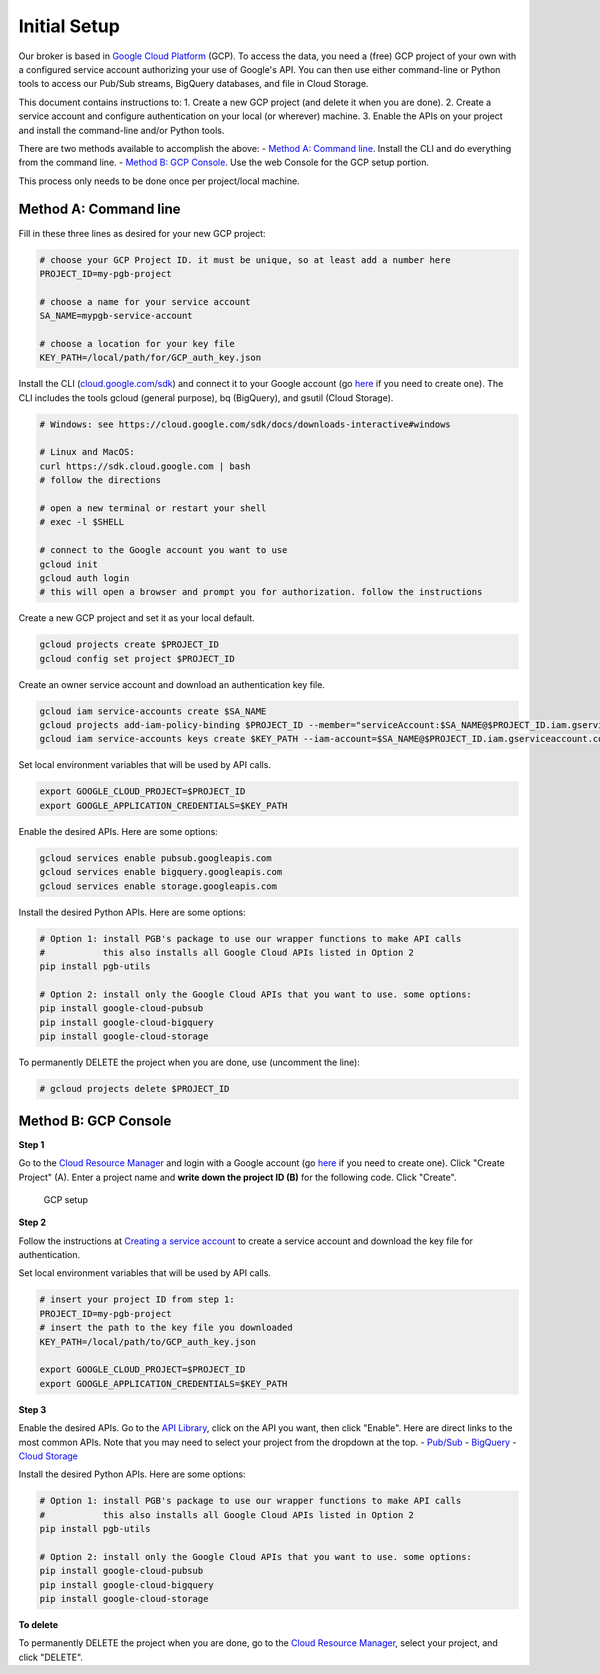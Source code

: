 Initial Setup
=============

Our broker is based in `Google Cloud
Platform <https://cloud.google.com/>`__ (GCP). To access the data, you
need a (free) GCP project of your own with a configured service account
authorizing your use of Google's API. You can then use either
command-line or Python tools to access our Pub/Sub streams, BigQuery
databases, and file in Cloud Storage.

This document contains instructions to: 1. Create a new GCP project (and
delete it when you are done). 2. Create a service account and configure
authentication on your local (or wherever) machine. 3. Enable the APIs
on your project and install the command-line and/or Python tools.

There are two methods available to accomplish the above: - `Method A:
Command line <#method-a-command-line>`__. Install the CLI and do
everything from the command line. - `Method B: GCP
Console <#method-b-gcp-console>`__. Use the web Console for the GCP
setup portion.

This process only needs to be done once per project/local machine.

Method A: Command line
----------------------

Fill in these three lines as desired for your new GCP project:

.. code:: bash

    # choose your GCP Project ID. it must be unique, so at least add a number here
    PROJECT_ID=my-pgb-project

    # choose a name for your service account
    SA_NAME=mypgb-service-account

    # choose a location for your key file
    KEY_PATH=/local/path/for/GCP_auth_key.json

Install the CLI
(`cloud.google.com/sdk <https://cloud.google.com/sdk>`__) and connect it
to your Google account (go
`here <https://accounts.google.com/signup/v2/webcreateaccount?flowName=GlifWebSignIn&flowEntry=SignUp>`__
if you need to create one). The CLI includes the tools gcloud (general
purpose), bq (BigQuery), and gsutil (Cloud Storage).

.. code:: bash

    # Windows: see https://cloud.google.com/sdk/docs/downloads-interactive#windows

    # Linux and MacOS:
    curl https://sdk.cloud.google.com | bash
    # follow the directions

    # open a new terminal or restart your shell
    # exec -l $SHELL

    # connect to the Google account you want to use
    gcloud init
    gcloud auth login
    # this will open a browser and prompt you for authorization. follow the instructions

Create a new GCP project and set it as your local default.

.. code:: bash

    gcloud projects create $PROJECT_ID
    gcloud config set project $PROJECT_ID

Create an owner service account and download an authentication key file.

.. code:: bash

    gcloud iam service-accounts create $SA_NAME
    gcloud projects add-iam-policy-binding $PROJECT_ID --member="serviceAccount:$SA_NAME@$PROJECT_ID.iam.gserviceaccount.com" --role="roles/owner"
    gcloud iam service-accounts keys create $KEY_PATH --iam-account=$SA_NAME@$PROJECT_ID.iam.gserviceaccount.com

Set local environment variables that will be used by API calls.

.. code:: bash

    export GOOGLE_CLOUD_PROJECT=$PROJECT_ID
    export GOOGLE_APPLICATION_CREDENTIALS=$KEY_PATH

Enable the desired APIs. Here are some options:

.. code:: bash

    gcloud services enable pubsub.googleapis.com
    gcloud services enable bigquery.googleapis.com
    gcloud services enable storage.googleapis.com

Install the desired Python APIs. Here are some options:

.. code:: bash

    # Option 1: install PGB's package to use our wrapper functions to make API calls
    #           this also installs all Google Cloud APIs listed in Option 2
    pip install pgb-utils

    # Option 2: install only the Google Cloud APIs that you want to use. some options:
    pip install google-cloud-pubsub
    pip install google-cloud-bigquery
    pip install google-cloud-storage

To permanently DELETE the project when you are done, use (uncomment the
line):

.. code:: bash

    # gcloud projects delete $PROJECT_ID

Method B: GCP Console
---------------------

**Step 1**

Go to the `Cloud Resource
Manager <https://console.cloud.google.com/cloud-resource-manager>`__ and
login with a Google account (go
`here <https://accounts.google.com/signup/v2/webcreateaccount?flowName=GlifWebSignIn&flowEntry=SignUp>`__
if you need to create one). Click "Create Project" (A). Enter a project
name and **write down the project ID (B)** for the following code. Click
"Create".

.. figure:: gcp-setup.png
   :alt: GCP setup

   GCP setup
**Step 2**

Follow the instructions at `Creating a service
account <https://cloud.google.com/docs/authentication/getting-started#creating_a_service_account>`__
to create a service account and download the key file for
authentication.

Set local environment variables that will be used by API calls.

.. code:: bash

    # insert your project ID from step 1:
    PROJECT_ID=my-pgb-project
    # insert the path to the key file you downloaded
    KEY_PATH=/local/path/to/GCP_auth_key.json

    export GOOGLE_CLOUD_PROJECT=$PROJECT_ID
    export GOOGLE_APPLICATION_CREDENTIALS=$KEY_PATH

**Step 3**

Enable the desired APIs. Go to the `API
Library <https://console.cloud.google.com/apis/library>`__, click on the
API you want, then click "Enable". Here are direct links to the most
common APIs. Note that you may need to select your project from the
dropdown at the top. -
`Pub/Sub <https://console.cloud.google.com/apis/library/pubsub.googleapis.com>`__
-
`BigQuery <https://console.cloud.google.com/apis/library/bigquery.googleapis.com>`__
- `Cloud
Storage <https://console.cloud.google.com/apis/library/storage-component.googleapis.com>`__

Install the desired Python APIs. Here are some options:

.. code:: bash

    # Option 1: install PGB's package to use our wrapper functions to make API calls
    #           this also installs all Google Cloud APIs listed in Option 2
    pip install pgb-utils

    # Option 2: install only the Google Cloud APIs that you want to use. some options:
    pip install google-cloud-pubsub
    pip install google-cloud-bigquery
    pip install google-cloud-storage

**To delete**

To permanently DELETE the project when you are done, go to the `Cloud
Resource
Manager <https://console.cloud.google.com/cloud-resource-manager>`__,
select your project, and click "DELETE".
